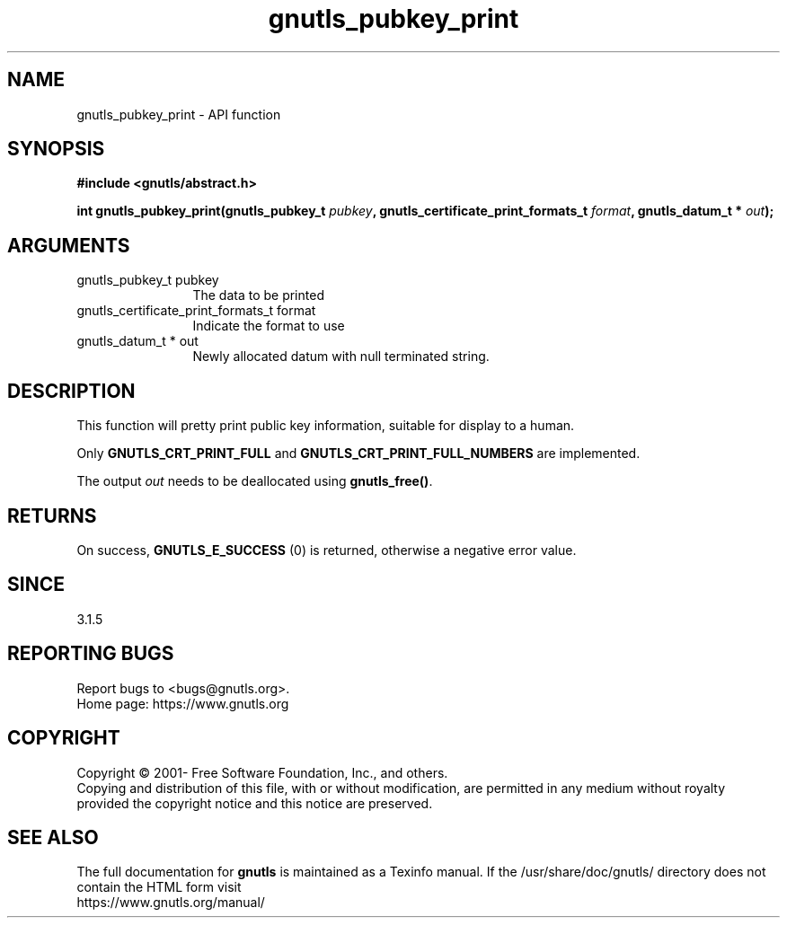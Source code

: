 .\" DO NOT MODIFY THIS FILE!  It was generated by gdoc.
.TH "gnutls_pubkey_print" 3 "3.7.4" "gnutls" "gnutls"
.SH NAME
gnutls_pubkey_print \- API function
.SH SYNOPSIS
.B #include <gnutls/abstract.h>
.sp
.BI "int gnutls_pubkey_print(gnutls_pubkey_t " pubkey ", gnutls_certificate_print_formats_t " format ", gnutls_datum_t * " out ");"
.SH ARGUMENTS
.IP "gnutls_pubkey_t pubkey" 12
The data to be printed
.IP "gnutls_certificate_print_formats_t format" 12
Indicate the format to use
.IP "gnutls_datum_t * out" 12
Newly allocated datum with null terminated string.
.SH "DESCRIPTION"
This function will pretty print public key information, suitable for
display to a human.

Only \fBGNUTLS_CRT_PRINT_FULL\fP and \fBGNUTLS_CRT_PRINT_FULL_NUMBERS\fP
are implemented.

The output  \fIout\fP needs to be deallocated using \fBgnutls_free()\fP.
.SH "RETURNS"
On success, \fBGNUTLS_E_SUCCESS\fP (0) is returned, otherwise a
negative error value.
.SH "SINCE"
3.1.5
.SH "REPORTING BUGS"
Report bugs to <bugs@gnutls.org>.
.br
Home page: https://www.gnutls.org

.SH COPYRIGHT
Copyright \(co 2001- Free Software Foundation, Inc., and others.
.br
Copying and distribution of this file, with or without modification,
are permitted in any medium without royalty provided the copyright
notice and this notice are preserved.
.SH "SEE ALSO"
The full documentation for
.B gnutls
is maintained as a Texinfo manual.
If the /usr/share/doc/gnutls/
directory does not contain the HTML form visit
.B
.IP https://www.gnutls.org/manual/
.PP
